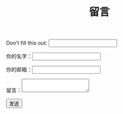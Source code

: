 #+TITLE: 留言

#+BEGIN_EXPORT html
<form name="msg" netlify-honeypot="bot-field" action="/thanks" method="POST" netlify>
  <p class="hidden">
    <label>Don’t fill this out: <input name="bot-field"></label>
  </p>
  <p><label>你的名字：<input type="text" name="name" /></label></p>
  <p><label>你的邮箱：<input type="email" name="email" /></label></p>
  <p><label>留言：<textarea name="msg"></textarea></label></p>
  <p><button type="submit">发送</button></p>
</form>
#+END_EXPORT